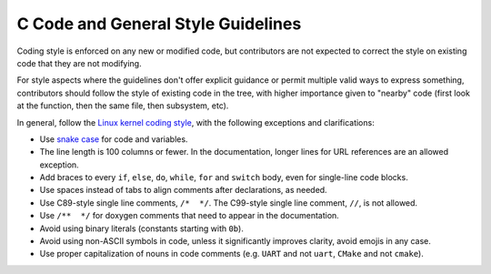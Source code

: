 .. _general_code_style:

C Code and General Style Guidelines
###################################

Coding style is enforced on any new or modified code, but contributors are
not expected to correct the style on existing code that they are not
modifying.

For style aspects where the guidelines don't offer explicit guidance or
permit multiple valid ways to express something, contributors should follow
the style of existing code in the tree, with higher importance given to
"nearby" code (first look at the function, then the same file, then
subsystem, etc).

In general, follow the `Linux kernel coding style`_, with the following
exceptions and clarifications:

* Use `snake case`_ for code and variables.
* The line length is 100 columns or fewer. In the documentation, longer lines
  for URL references are an allowed exception.
* Add braces to every ``if``, ``else``, ``do``, ``while``, ``for`` and
  ``switch`` body, even for single-line code blocks.
* Use spaces instead of tabs to align comments after declarations, as needed.
* Use C89-style single line comments, ``/*  */``. The C99-style single line
  comment, ``//``, is not allowed.
* Use ``/**  */`` for doxygen comments that need to appear in the documentation.
* Avoid using binary literals (constants starting with ``0b``).
* Avoid using non-ASCII symbols in code, unless it significantly improves
  clarity, avoid emojis in any case.
* Use proper capitalization of nouns in code comments (e.g. ``UART`` and not
  ``uart``, ``CMake`` and not ``cmake``).

.. _Linux kernel coding style:
   https://kernel.org/doc/html/latest/process/coding-style.html

.. _snake case:
   https://en.wikipedia.org/wiki/Snake_case
